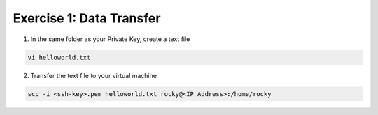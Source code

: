 Exercise 1: Data Transfer
=====

1. In the same folder as your Private Key, create a text file

.. code-block:: bash

  vi helloworld.txt

2. Transfer the text file to your virtual machine

.. code-block:: bash

  scp -i <ssh-key>.pem helloworld.txt rocky@<IP Address>:/home/rocky
